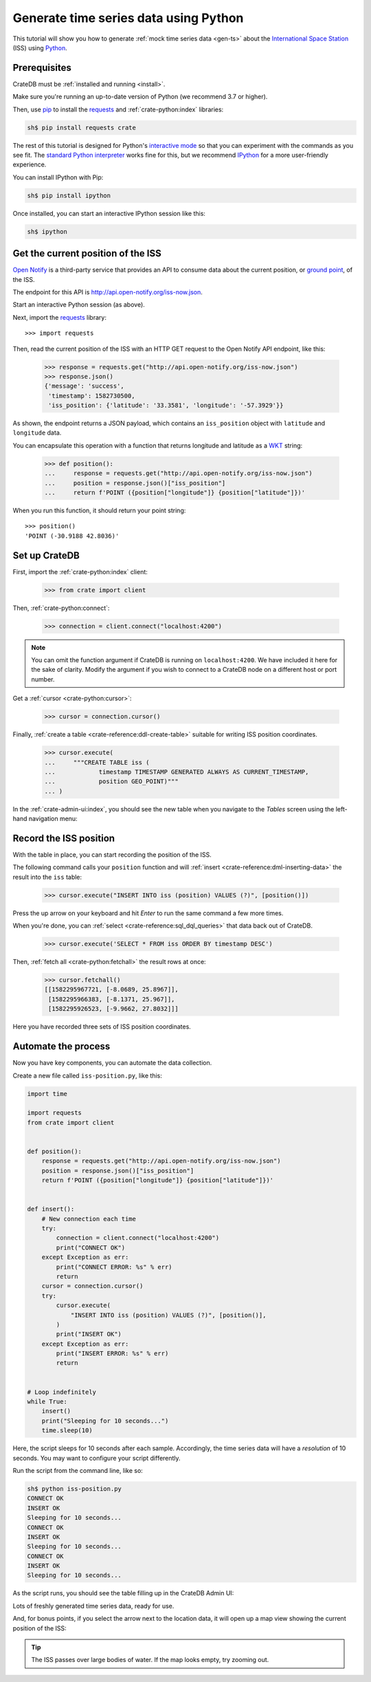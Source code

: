 .. _gts-python:

======================================
Generate time series data using Python
======================================

This tutorial will show you how to generate :ref:`mock time series data
<gen-ts>` about the `International Space Station`_ (ISS) using `Python`_.

.. SEEALSO::

    :ref:`gen-ts`

Prerequisites
=============

CrateDB must be :ref:`installed and running <install>`.

Make sure you're running an up-to-date version of Python (we recommend 3.7 or
higher).

Then, use `pip`_ to install the `requests`_ and  :ref:`crate-python:index` libraries:

.. code-block:: console

    sh$ pip install requests crate

The rest of this tutorial is designed for Python's `interactive mode`_ so that
you can experiment with the commands as you see fit. The `standard
Python interpreter`_ works fine for this, but we recommend `IPython`_ for a more
user-friendly experience.

You can install IPython with Pip:

.. code-block:: console

    sh$ pip install ipython

Once installed, you can start an interactive IPython session like this:

.. code-block:: console

    sh$ ipython


Get the current position of the ISS
====================================

`Open Notify`_ is a third-party service that provides an API to consume data
about the current position, or `ground point`_, of the ISS.

The endpoint for this API is `<http://api.open-notify.org/iss-now.json>`_.

Start an interactive Python session (as above).

Next, import the `requests`_ library::

    >>> import requests

Then, read the current position of the ISS with an HTTP GET request to the Open
Notify API endpoint, like this:

    >>> response = requests.get("http://api.open-notify.org/iss-now.json")
    >>> response.json()
    {'message': 'success',
     'timestamp': 1582730500,
     'iss_position': {'latitude': '33.3581', 'longitude': '-57.3929'}}

As shown, the endpoint returns a JSON payload, which contains an
``iss_position`` object with ``latitude`` and ``longitude`` data.

You can encapsulate this operation with a function that returns longitude and
latitude as a `WKT`_ string:

    >>> def position():
    ...     response = requests.get("http://api.open-notify.org/iss-now.json")
    ...     position = response.json()["iss_position"]
    ...     return f'POINT ({position["longitude"]} {position["latitude"]})'

When you run this function, it should return your point string::

    >>> position()
    'POINT (-30.9188 42.8036)'

Set up CrateDB
==============

First, import the :ref:`crate-python:index` client:

    >>> from crate import client

Then, :ref:`crate-python:connect`:

    >>> connection = client.connect("localhost:4200")

.. NOTE::

    You can omit the function argument if CrateDB is running on
    ``localhost:4200``. We have included it here for the sake of clarity.
    Modify the argument if you wish to connect to a CrateDB node on a different
    host or port number.

Get a :ref:`cursor <crate-python:cursor>`:

    >>> cursor = connection.cursor()

Finally, :ref:`create a table <crate-reference:ddl-create-table>` suitable for writing
ISS position coordinates.

    >>> cursor.execute(
    ...     """CREATE TABLE iss (
    ...            timestamp TIMESTAMP GENERATED ALWAYS AS CURRENT_TIMESTAMP,
    ...            position GEO_POINT)"""
    ... )

In the :ref:`crate-admin-ui:index`, you should see the new table when you navigate to
the *Tables* screen using the left-hand navigation menu:

.. image:: /_assets/img/getting-started/generate-time-series/table.png


Record the ISS position
=======================

With the table in place, you can start recording the position of the ISS.

The following command calls your ``position`` function and will :ref:`insert
<crate-reference:dml-inserting-data>` the result into the ``iss`` table:

    >>> cursor.execute("INSERT INTO iss (position) VALUES (?)", [position()])

Press the up arrow on your keyboard and hit *Enter* to run the same command a
few more times.

When you're done, you can :ref:`select <crate-reference:sql_dql_queries>` that data
back out of CrateDB.

    >>> cursor.execute('SELECT * FROM iss ORDER BY timestamp DESC')

Then, :ref:`fetch all <crate-python:fetchall>` the result rows at once:

    >>> cursor.fetchall()
    [[1582295967721, [-8.0689, 25.8967]],
     [1582295966383, [-8.1371, 25.967]],
     [1582295926523, [-9.9662, 27.8032]]]

Here you have recorded three sets of ISS position coordinates.


Automate the process
====================

Now you have key components, you can automate the data collection.

Create a new file called ``iss-position.py``, like this:

.. code-block:: python

    import time

    import requests
    from crate import client


    def position():
        response = requests.get("http://api.open-notify.org/iss-now.json")
        position = response.json()["iss_position"]
        return f'POINT ({position["longitude"]} {position["latitude"]})'


    def insert():
        # New connection each time
        try:
            connection = client.connect("localhost:4200")
            print("CONNECT OK")
        except Exception as err:
            print("CONNECT ERROR: %s" % err)
            return
        cursor = connection.cursor()
        try:
            cursor.execute(
                "INSERT INTO iss (position) VALUES (?)", [position()],
            )
            print("INSERT OK")
        except Exception as err:
            print("INSERT ERROR: %s" % err)
            return


    # Loop indefinitely
    while True:
        insert()
        print("Sleeping for 10 seconds...")
        time.sleep(10)


Here, the script sleeps for 10 seconds after each sample. Accordingly, the time
series data will have a *resolution* of 10 seconds. You may want to configure
your script differently.

Run the script from the command line, like so:

.. code-block:: console

    sh$ python iss-position.py
    CONNECT OK
    INSERT OK
    Sleeping for 10 seconds...
    CONNECT OK
    INSERT OK
    Sleeping for 10 seconds...
    CONNECT OK
    INSERT OK
    Sleeping for 10 seconds...

As the script runs, you should see the table filling up in the CrateDB Admin
UI:

.. image:: /_assets/img/getting-started/generate-time-series/rows.png

Lots of freshly generated time series data, ready for use.

And, for bonus points, if you select the arrow next to the location data, it
will open up a map view showing the current position of the ISS:

.. image:: /_assets/img/getting-started/generate-time-series/map.png

.. TIP::

    The ISS passes over large bodies of water. If the map looks empty, try
    zooming out.


.. _ground point: https://en.wikipedia.org/wiki/Ground_track
.. _interactive mode: https://docs.python.org/3/tutorial/interpreter.html#interactive-mode
.. _International Space Station: https://www.nasa.gov/mission_pages/station/main/index.html
.. _IPython: https://ipython.org/
.. _open notify: http://open-notify.org/
.. _pip: https://pypi.org/project/pip/
.. _Python: https://www.python.org/
.. _requests: https://requests.readthedocs.io/en/latest/
.. _standard Python interpreter: https://docs.python.org/3/tutorial/interpreter.html
.. _WKT: https://en.wikipedia.org/wiki/Well-known_text_representation_of_geometry
